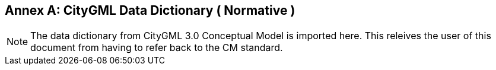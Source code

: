 [appendix]
:appendix-caption: Annex

[[annex-data-dictionary]]
== CityGML Data Dictionary ( Normative )

[NOTE]
The data dictionary from CityGML 3.0 Conceptual Model is imported here. This releives the user of this document from having to refer back to the CM standard.
